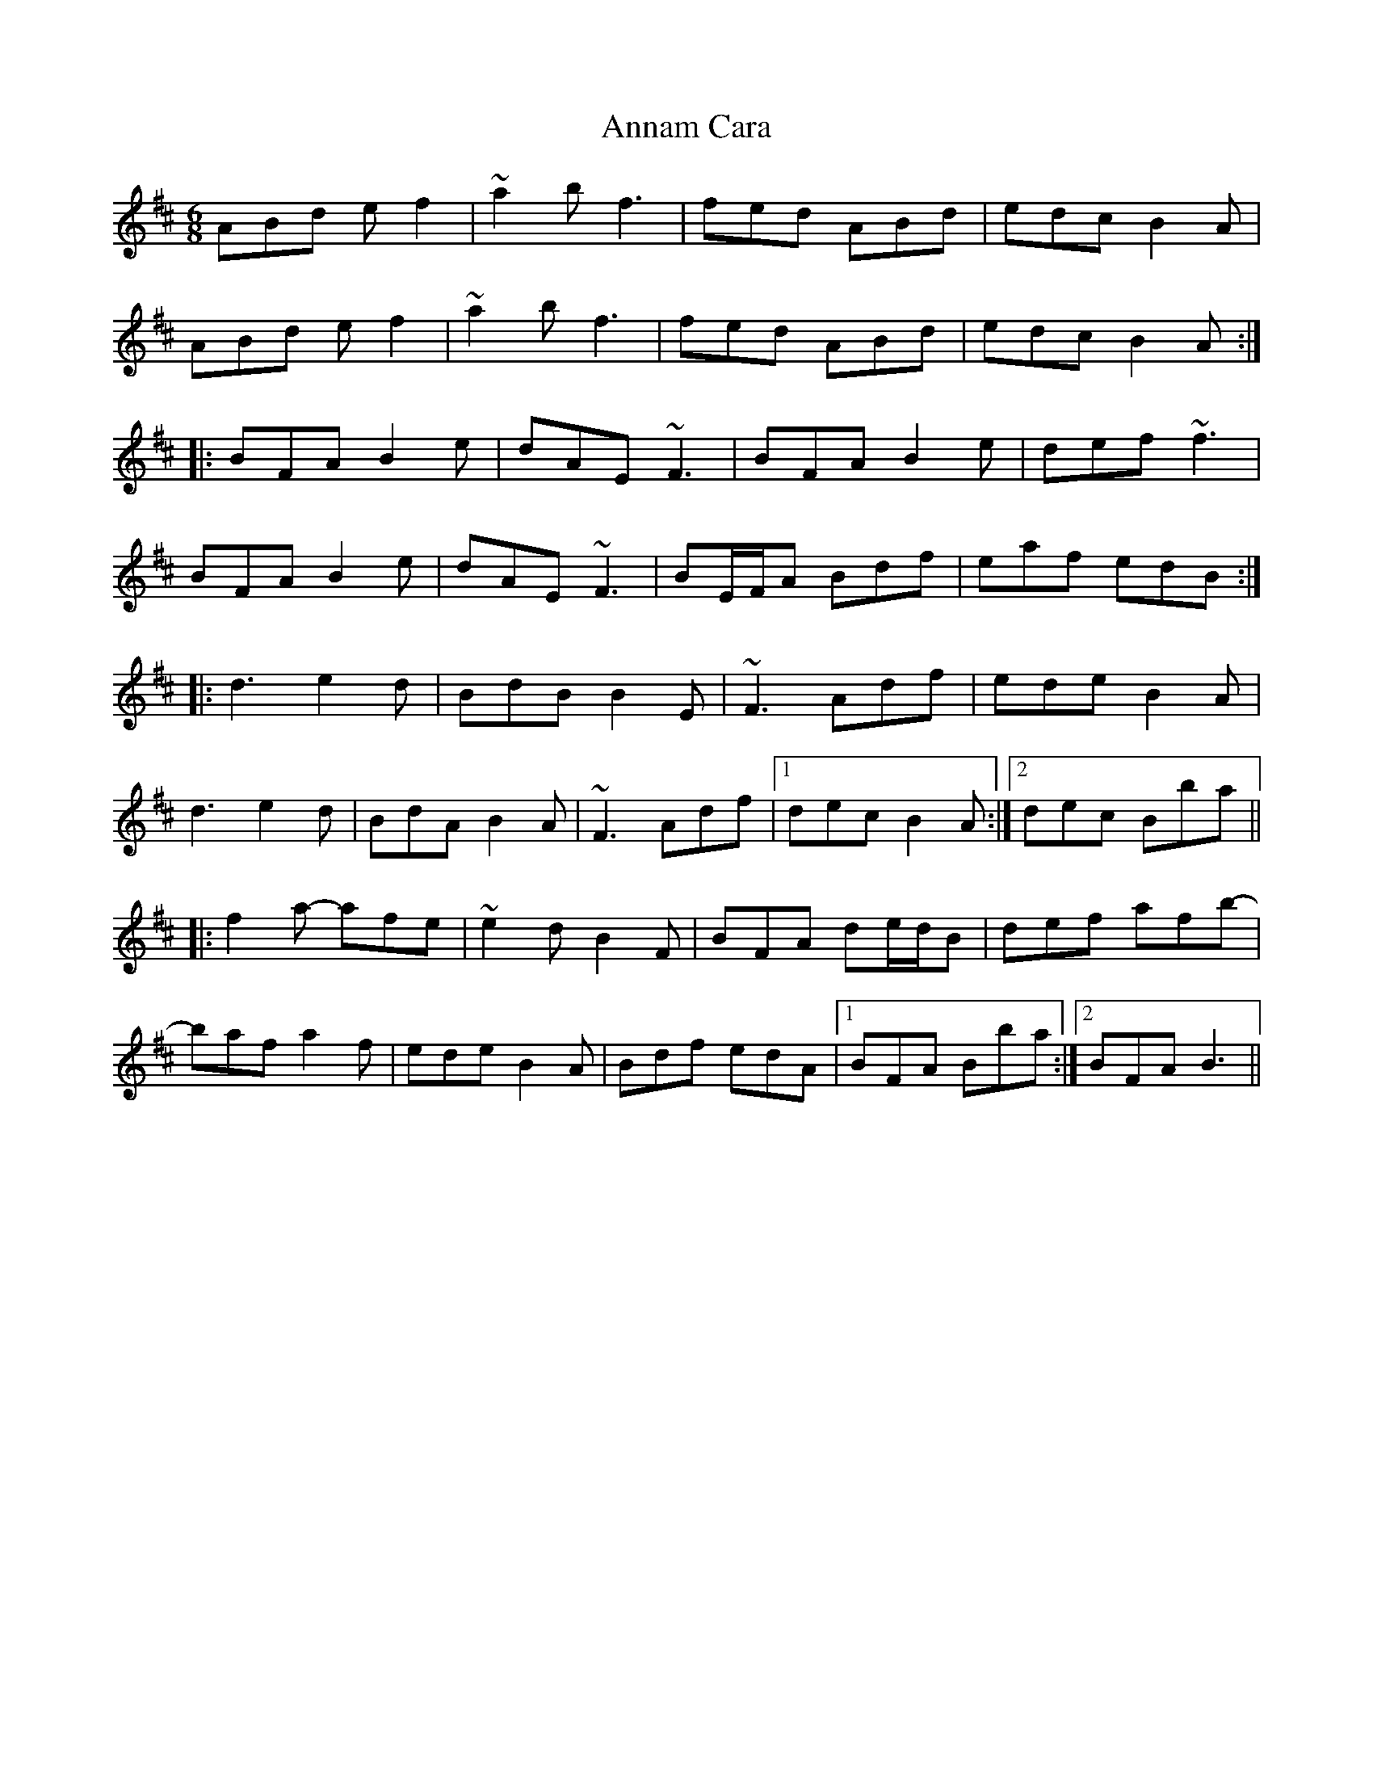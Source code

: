 X: 1621
T: Annam Cara
R: jig
M: 6/8
K: Bminor
ABd ef2|~a2b f3|fed ABd|edc B2A|
ABd ef2|~a2b f3|fed ABd|edc B2A:|
|:BFA B2e|dAE ~F3|BFA B2e|def ~f3|
BFA B2e|dAE ~F3|BE/F/A Bdf|eaf edB:|
|:d3 e2d|BdB B2E|~F3 Adf|ede B2A|
d3 e2d|BdA B2A|~F3 Adf|1 dec B2A:|2 dec Bba||
|:f2a- afe|~e2d B2F|BFA de/d/B|def afb-|
baf a2f|ede B2A|Bdf edA|1 BFA Bba:|2 BFA B3||

